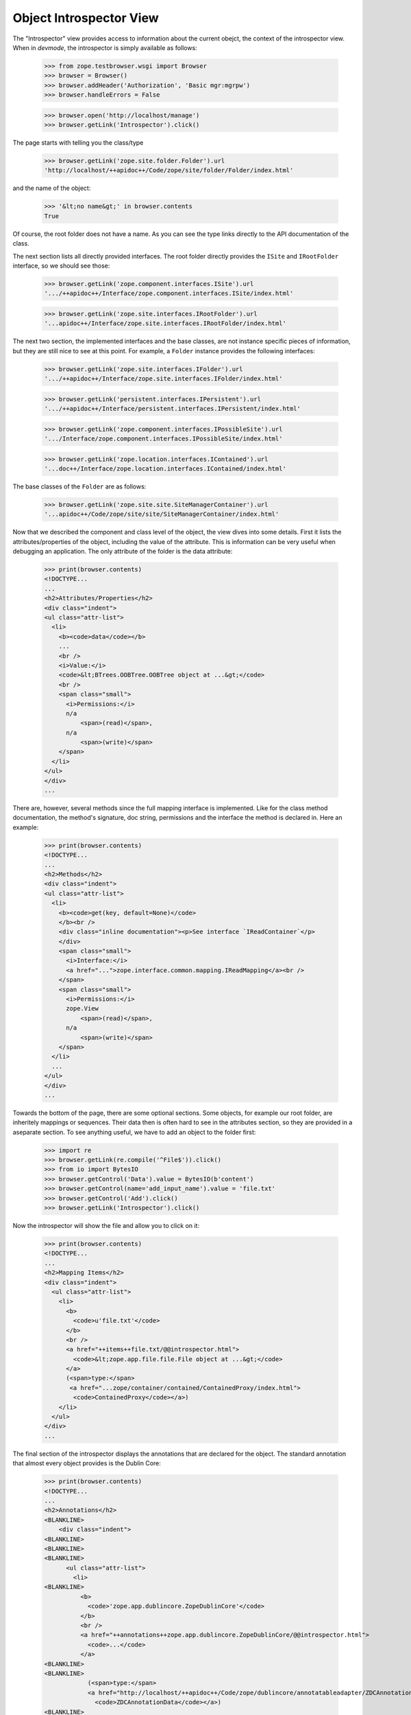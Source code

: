 ========================
Object Introspector View
========================

The "Introspector" view provides access to information about the current
obejct, the context of the introspector view. When in `devmode`, the
introspector is simply available as follows:

    >>> from zope.testbrowser.wsgi import Browser
    >>> browser = Browser()
    >>> browser.addHeader('Authorization', 'Basic mgr:mgrpw')
    >>> browser.handleErrors = False

    >>> browser.open('http://localhost/manage')
    >>> browser.getLink('Introspector').click()

The page starts with telling you the class/type

    >>> browser.getLink('zope.site.folder.Folder').url
    'http://localhost/++apidoc++/Code/zope/site/folder/Folder/index.html'

and the name of the object:

    >>> '&lt;no name&gt;' in browser.contents
    True

Of course, the root folder does not have a name. As you can see the type links
directly to the API documentation of the class.

The next section lists all directly provided interfaces. The root folder
directly provides the ``ISite`` and ``IRootFolder`` interface, so we should
see those:

    >>> browser.getLink('zope.component.interfaces.ISite').url
    '.../++apidoc++/Interface/zope.component.interfaces.ISite/index.html'

    >>> browser.getLink('zope.site.interfaces.IRootFolder').url
    '...apidoc++/Interface/zope.site.interfaces.IRootFolder/index.html'

The next two section, the implemented interfaces and the base classes, are not
instance specific pieces of information, but they are still nice to see at
this point. For example, a ``Folder`` instance provides the following
interfaces:

    >>> browser.getLink('zope.site.interfaces.IFolder').url
    '.../++apidoc++/Interface/zope.site.interfaces.IFolder/index.html'

    >>> browser.getLink('persistent.interfaces.IPersistent').url
    '.../++apidoc++/Interface/persistent.interfaces.IPersistent/index.html'

    >>> browser.getLink('zope.component.interfaces.IPossibleSite').url
    '.../Interface/zope.component.interfaces.IPossibleSite/index.html'

    >>> browser.getLink('zope.location.interfaces.IContained').url
    '...doc++/Interface/zope.location.interfaces.IContained/index.html'

The base classes of the ``Folder`` are as follows:

    >>> browser.getLink('zope.site.site.SiteManagerContainer').url
    '...apidoc++/Code/zope/site/site/SiteManagerContainer/index.html'

Now that we described the component and class level of the object, the view
dives into some details. First it lists the attributes/properties of the
object, including the value of the attribute. This is information can be very
useful when debugging an application. The only attribute of the folder is the
data attribute:

    >>> print(browser.contents)
    <!DOCTYPE...
    ...
    <h2>Attributes/Properties</h2>
    <div class="indent">
    <ul class="attr-list">
      <li>
        <b><code>data</code></b>
        ...
        <br />
        <i>Value:</i>
        <code>&lt;BTrees.OOBTree.OOBTree object at ...&gt;</code>
        <br />
        <span class="small">
          <i>Permissions:</i>
          n/a
              <span>(read)</span>,
          n/a
              <span>(write)</span>
        </span>
      </li>
    </ul>
    </div>
    ...

There are, however, several methods since the full mapping interface is
implemented. Like for the class method documentation, the method's signature,
doc string, permissions and the interface the method is declared in. Here an
example:

    >>> print(browser.contents)
    <!DOCTYPE...
    ...
    <h2>Methods</h2>
    <div class="indent">
    <ul class="attr-list">
      <li>
        <b><code>get(key, default=None)</code>
        </b><br />
        <div class="inline documentation"><p>See interface `IReadContainer`</p>
        </div>
        <span class="small">
          <i>Interface:</i>
          <a href="...">zope.interface.common.mapping.IReadMapping</a><br />
        </span>
        <span class="small">
          <i>Permissions:</i>
          zope.View
              <span>(read)</span>,
          n/a
              <span>(write)</span>
        </span>
      </li>
      ...
    </ul>
    </div>
    ...

Towards the bottom of the page, there are some optional sections. Some
objects, for example our root folder, are inheritely mappings or
sequences. Their data then is often hard to see in the attributes section, so
they are provided in a aseparate section. To see anything useful, we have to
add an object to the folder first:

    >>> import re
    >>> browser.getLink(re.compile('^File$')).click()
    >>> from io import BytesIO
    >>> browser.getControl('Data').value = BytesIO(b'content')
    >>> browser.getControl(name='add_input_name').value = 'file.txt'
    >>> browser.getControl('Add').click()
    >>> browser.getLink('Introspector').click()

Now the introspector will show the file and allow you to click on it:

    >>> print(browser.contents)
    <!DOCTYPE...
    ...
    <h2>Mapping Items</h2>
    <div class="indent">
      <ul class="attr-list">
        <li>
          <b>
            <code>u'file.txt'</code>
          </b>
          <br />
          <a href="++items++file.txt/@@introspector.html">
            <code>&lt;zope.app.file.file.File object at ...&gt;</code>
          </a>
          (<span>type:</span>
           <a href="...zope/container/contained/ContainedProxy/index.html">
            <code>ContainedProxy</code></a>)
        </li>
      </ul>
    </div>
    ...

The final section of the introspector displays the annotations that are
declared for the object. The standard annotation that almost every object
provides is the Dublin Core:

    >>> print(browser.contents)
    <!DOCTYPE...
    ...
    <h2>Annotations</h2>
    <BLANKLINE>
        <div class="indent">
    <BLANKLINE>
    <BLANKLINE>
    <BLANKLINE>
          <ul class="attr-list">
            <li>
    <BLANKLINE>
              <b>
                <code>'zope.app.dublincore.ZopeDublinCore'</code>
              </b>
              <br />
              <a href="++annotations++zope.app.dublincore.ZopeDublinCore/@@introspector.html">
                <code>...</code>
              </a>
    <BLANKLINE>
    <BLANKLINE>
                (<span>type:</span>
                <a href="http://localhost/++apidoc++/Code/zope/dublincore/annotatableadapter/ZDCAnnotationData/index.html">
                  <code>ZDCAnnotationData</code></a>)
    <BLANKLINE>
    <BLANKLINE>
            </li>
          </ul>
        </div>
      </div>
    <BLANKLINE>
    </div>
    ...

As you can see you can click on the annotation to discover it further:

    >>> browser.getLink('ZDCAnnotationData').click()
    >>> print(browser.contents)
    <!DOCTYPE...
    ...
      <h2 ...>Constructor</h2>
    <BLANKLINE>
      <div class="indent">
        <div>
          <b><code>__init__(*args, **kwargs)</code>
          </b><br />
          <div class="inline documentation"></div>
        </div>
    ...

That's it! The introspector view has a lot more potential, but that's for
someone else to do.
